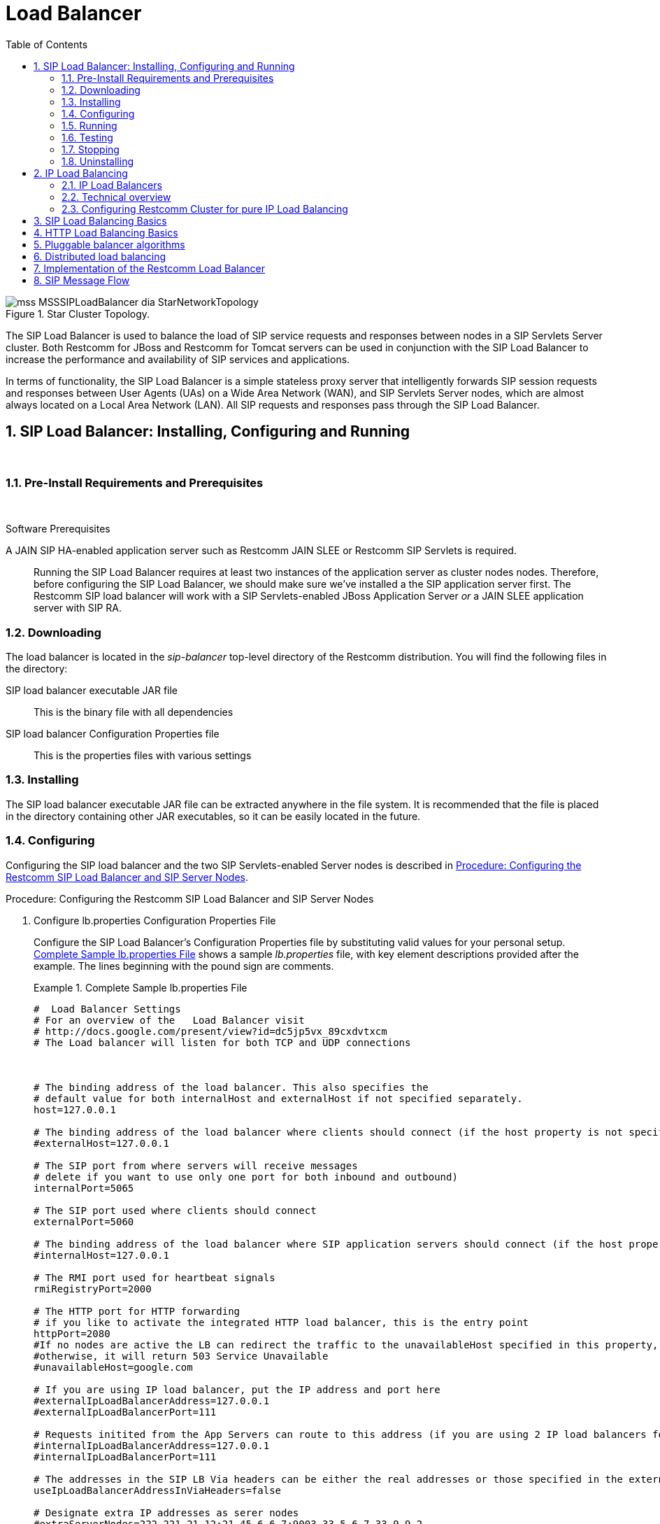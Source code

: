 
[[_sslb_mss_load_balancer]]
= Load Balancer
:doctype: book
:sectnums:
:toc: left
:icons: font
:experimental:
:sourcedir: .

.Star Cluster Topology.
image::images/mss-MSSSIPLoadBalancer-dia-StarNetworkTopology.jpg[]

The SIP Load Balancer is used to balance the load of SIP service requests and responses between nodes in a SIP Servlets Server cluster.
Both Restcomm for JBoss and Restcomm for Tomcat servers can be used in conjunction with the SIP Load Balancer to increase the performance and availability of SIP services and applications. 

In terms of functionality, the SIP Load Balancer is a simple stateless proxy server that intelligently forwards SIP session requests and responses between User Agents (UAs) on a Wide Area Network (WAN), and SIP Servlets Server nodes, which are almost always located on a Local Area Network (LAN). All SIP requests and responses pass through the SIP Load Balancer.

[[_sslb_binary_sip_load_balancer_installing_configuring_and_running]]
== SIP Load Balancer: Installing, Configuring and Running

&nbsp;

[[_sslb_binary_sip_load_balancer_preinstall_requirements_and_prerequisites]]
=== Pre-Install Requirements and Prerequisites

&nbsp;

.Software Prerequisites
A JAIN SIP HA-enabled application server such as  Restcomm  JAIN SLEE or  Restcomm  SIP Servlets is required. ::
  Running the SIP Load Balancer requires at least two instances of the application server as cluster nodes nodes.
  Therefore, before configuring the SIP Load Balancer, we should make sure we've installed a the SIP application server first.
  The Restcomm SIP load balancer will work with a SIP Servlets-enabled JBoss Application Server _or_ a JAIN SLEE application server with SIP RA.

[[_sslb_binary_sip_load_balancer_downloading]]
=== Downloading

The load balancer is located in the [path]_sip-balancer_ top-level directory of the Restcomm  distribution.
You will find the following files in the directory:

SIP load balancer executable JAR file::
  This is the binary file with all dependencies

SIP load balancer Configuration Properties file::
  This is the properties files with various settings

[[_sslb_binary_sip_load_balancer_installing]]
=== Installing

The SIP load balancer executable JAR file can be extracted anywhere in the file system.
It is recommended that the file is placed in the directory containing other JAR executables, so it can be easily located in the future.

[[_sslb_binary_sip_load_balancer_configuring]]
=== Configuring

Configuring the SIP load balancer and the two SIP Servlets-enabled Server nodes is described in <<_sslb_configuring_the_sip_load_balancer_and_servlet_server_nodes>>.

[[_sslb_configuring_the_sip_load_balancer_and_servlet_server_nodes]]
.Procedure: Configuring the Restcomm  SIP Load Balancer and SIP Server Nodes
. Configure lb.properties Configuration Properties File
+
Configure the SIP Load Balancer's Configuration Properties file by substituting valid values for your personal setup. <<_sslb_complete_sample_lb.properties_file>>  shows a sample [path]_lb.properties_ file, with key element descriptions provided after the example.
The lines beginning with the pound sign are comments.
+
[[_sslb_complete_sample_lb.properties_file]]
.Complete Sample lb.properties File
====
[source]
----

#  Load Balancer Settings
# For an overview of the   Load Balancer visit 
# http://docs.google.com/present/view?id=dc5jp5vx_89cxdvtxcm
# The Load balancer will listen for both TCP and UDP connections



# The binding address of the load balancer. This also specifies the 
# default value for both internalHost and externalHost if not specified separately.
host=127.0.0.1

# The binding address of the load balancer where clients should connect (if the host property is not specified)
#externalHost=127.0.0.1

# The SIP port from where servers will receive messages
# delete if you want to use only one port for both inbound and outbound)
internalPort=5065

# The SIP port used where clients should connect
externalPort=5060

# The binding address of the load balancer where SIP application servers should connect (if the host property is not specified)
#internalHost=127.0.0.1

# The RMI port used for heartbeat signals
rmiRegistryPort=2000

# The HTTP port for HTTP forwarding
# if you like to activate the integrated HTTP load balancer, this is the entry point
httpPort=2080
#If no nodes are active the LB can redirect the traffic to the unavailableHost specified in this property,
#otherwise, it will return 503 Service Unavailable
#unavailableHost=google.com

# If you are using IP load balancer, put the IP address and port here
#externalIpLoadBalancerAddress=127.0.0.1
#externalIpLoadBalancerPort=111
 
# Requests initited from the App Servers can route to this address (if you are using 2 IP load balancers for bidirectional SIP LB)
#internalIpLoadBalancerAddress=127.0.0.1
#internalIpLoadBalancerPort=111

# The addresses in the SIP LB Via headers can be either the real addresses or those specified in the external and internal IP LB addresses
useIpLoadBalancerAddressInViaHeaders=false

# Designate extra IP addresses as serer nodes
#extraServerNodes=222.221.21.12:21,45.6.6.7:9003,33.5.6.7,33.9.9.2

# Call-ID affinity algortihm settings. This algorithm is the default. No need to uncomment it.
#algorithmClass=org.mobicents.tools.sip.balancer.CallIDAffinityBalancerAlgorithm
# This property specifies how much time to keep an association before being evitcted.
# It is needed to avoid memory leaks on dead calls. The time is in seconds.
#callIdAffinityMaxTimeInCache=500
#The following attribute specified the policy after failover. If set to true all calls from the failed node
#will go to a new healthy node (all calls to the same node). If set to false the calls will go to random new nodes.
#callIdAffinityGroupFailover=false

# Uncomment to enable the consistent hash based on Call-ID algorithm.
#algorithmClass=org.mobicents.tools.sip.balancer.HeaderConsistentHashBalancerAlgorithm
# This property is not required, it defaults to Call-ID if not set, cna be "from.user" or "to.user" when you want the SIP URI username
#sipHeaderAffinityKey=Call-ID
#specify the GET HTTP parameter to be used as hash key
#httpAffinityKey=appsession
 
# Uncomment to enable the persistent consistent hash based on Call-ID algorithm.
#algorithmClass=org.mobicents.tools.sip.balancer.PersistentConsistentHashBalancerAlgorithm
# This property is not required, it defaults to Call-ID if not set
#sipHeaderAffinityKey=Call-ID
#specify the GET HTTP parameter to be used as hash key
#httpAffinityKey=appsession
 
#This is the JBoss Cache 3.1 configuration file (with jgroups), if not specified it will use default
#persistentConsistentHashCacheConfiguration=/home/config.xml
 
# Call-ID affinity algortihm settings. This algorithm is the default. No need to uncomment it.
#algorithmClass=org.mobicents.tools.sip.balancer.CallIDAffinityBalancerAlgorithm
# This property specifies how much time to keep an association before being evitcted.
# It is needed to avoid memory leaks on dead calls. The time is in seconds.
#callIdAffinityMaxTimeInCache=500

# Uncomment to enable the consistent hash based on Call-ID algorithm.
#algorithmClass=org.mobicents.tools.sip.balancer.HeaderConsistentHashBalancerAlgorithm
# This property is not required, it defaults to Call-ID if not set, cna be "from.user" or "to.user" when you want the SIP URI username
#sipHeaderAffinityKey=Call-ID
#specify the GET HTTP parameter to be used as hash key
#httpAffinityKey=appsession

# Uncomment to enable the persistent consistent hash based on Call-ID algorithm.
#algorithmClass=org.mobicents.tools.sip.balancer.PersistentConsistentHashBalancerAlgorithm
# This property is not required, it defaults to Call-ID if not set
#sipHeaderAffinityKey=Call-ID
#specify the GET HTTP parameter to be used as hash key
#httpAffinityKey=appsession
 
#This is the JBoss Cache 3.1 configuration file (with jgroups), if not specified it will use default
#persistentConsistentHashCacheConfiguration=/home/config.xml


#If a node doesnt check in within that time (in ms), it is considered dead
nodeTimeout=5100
#The consistency of the above condition is checked every heartbeatInterval milliseconds
heartbeatInterval=150


#JSIP stack configuration.....
javax.sip.STACK_NAME = SipBalancerForwarder
javax.sip.AUTOMATIC_DIALOG_SUPPORT = off
# You need 16 for logging traces. 32 for debug + traces.
# Your code will limp at 32 but it is best for debugging.
gov.nist.javax.sip.TRACE_LEVEL = 0

// Specify if message contents should be logged.
gov.nist.javax.sip.LOG_MESSAGE_CONTENT=false

gov.nist.javax.sip.DEBUG_LOG = logs/sipbalancerforwarderdebug.txt
gov.nist.javax.sip.SERVER_LOG = logs/sipbalancerforwarder.xml
gov.nist.javax.sip.THREAD_POOL_SIZE = 64
gov.nist.javax.sip.REENTRANT_LISTENER = true
----
====
+

host::
  Local IP address, or interface, on which the SIP load balancer will listen for incoming requests.

externalPort::
  Port on which the SIP load balancer listens for incoming requests from SIP User Agents.

internalPort::
  Port on which the SIP load balancer forwards incoming requests to available, and healthy, SIP Server cluster nodes.

rmiRegistryPort::
  Port on which the SIP load balancer will establish the RMI heartbeat connection to the application servers.
  When this connection fails or a disconnection instruction is received, an application server node is removed and handling of requests continues without it by redirecting the load to the lie nodes.

httpPort::
  Port on which the SIP load balancer will accept HTTP requests to be distributed across the nodes.

internalTransport::
  Transport protocol for the internal SIP connections associated with the internal SIP port of the load balancer.
  Possible choices are `UDP`, `TCP` and `TLS`.

externalTransport::
  Transport protocol for the external SIP connections associated with the external SIP port of the load balancer.
  Possible choices are `UDP`, `TCP` and `TLS`.
  It must match the transport of the internal port.

externalIpLoadBalancerAddress::
  Address of the IP load balancer (if any) used for incoming requests to be distributed in the direction of the application server nodes.
  This address may be used by the SIP load balancer to be put in SIP headers where the external address of the SIP load balancer is needed.

externalIpLoadBalancerPort::
  The port of the external IP load balancer.
  Any messages arriving at this port should be distributed across the external SIP ports of a set of   SIP load balancers.

internalIpLoadBalancerAddresst::
  Address of the IP load balancer (if any) used for outgoing requests (requests initiated from the servers) to be distributed in the direction of the clients.
  This address may be used by the SIP load balancer to be put in SIP headers where the internal address of the SIP load balancer is needed.

internalIpLoadBalancerPort::
  The port of the internal IP load balancer.
  Any messages arriving at this port should be distributed across the internal SIP ports of a set of   SIP load balancers.

extraServerNodes::
  Comma-separated list of hosts that are server nodes.
  You can put here alternative names of the application servers here and they will be recognized.
  Names are important, because they might be used for direction-analysis.
  Requests coming from these server will go in the direction of the clients and will not be routed back to the cluster.

algorithmClass::
  The fully-qualified Java class name of the balancing algorithm to be used.
  There are three algorithms to choose from and you can write your own to implement more complex routing behaviour.
  Refer to the sample configuration file for details about the available options for each algorithm.
  Each algorithm can have algorithm-specific properties for fine-grained configuration.

nodeTimeout::
  In milliseonds.
  Default value is 5100.
  If a server node doesnt check in within this time (in ms), it is considered dead.

heartbeatInterval::
  In milliseconds.
  Default value is 150 milliseonds.
  The hearbeat interval  must be much smaller than the interval specified in the JAIN SIP property on the server machines - `org.mobicents.ha.javax.sip.HEARTBEAT_INTERVAL`
+
NOTE: The remaining keys and properties in the configuration properties file can be used to tune the JAIN SIP stack, but are not specifically required for load balancing.
To assist with tuning, a comprehensive list of implementing classes for the SIP Stack is available from the https://mobicents.ci.cloudbees.com/job/JAIN-SIP/lastSuccessfulBuild/artifact/javadoc/javax/sip/SipStack.html[Interface SIP Stack].
For a comprehensive list of properties associated with the SIP Stack implementation, refer to https://mobicents.ci.cloudbees.com/job/JAIN-SIP/lastSuccessfulBuild/artifact/javadoc/gov/nist/javax/sip/SipStackImpl.html[Class SipStackImpl].

. Configure logging
+
The SIP load balancer uses http://logging.apache.org/log4j[Log4J] as a logging mechanism.
You can configure it through the typical log4j xml configuration file and specify the path as follows `-DlogConfigFile=./log4j.xml`.
Please refer to Log4J documentation for more information on how to configure the logging.
A shortcut exists if you want to switch between INFO/DEBUG/WARN logging levels.
The JVM option `-DlogLevel=DEBUG` will allow you to switch all loggig categories to the specified log level.

. Configure the container configuration file
+
Ensure the following attributes are configured for the `<service>` element in [path]_server.xml_ for Tomcat or in the mobicents `subsystem` element for JBoss AS7.
+
* The `sipPathName` attribute must contain the following value `org.mobicents.ha.balancing.only` to indicate that the server will be using the Restcomm  JAIN SIP HA SIP Stack which is an extension of the JAIN SIP Stack offering integration with the Mobicents Load Balancer and transparent replication.

. Configure the [path]_mss-sip-stack.properties_ configuration file
+
* The `org.mobicents.ha.javax.sip.cache.MobicentsSipCache.cacheName` property must contain the name of the cache that will be responsible for holding the replicated data of the SIP Stack layer (namely the established SIP dialog data). The value has to be one of the cache name present in the jboss-cache-manager-jboss-beans.xml file of the jboss-cache-manager JBoss Service of the container.
  The default value is `standard-session-cache`
* The `org.mobicents.ha.javax.sip.BALANCERS` property must be configured with the list of load balancer IP address and internal ports.
  As an example, suppose a single &THIS.PLATFORM; SIP Load Balancer is running with IP `192.168.0.1` and internal port `5065`, the property would be set with value `192.168.0.1:5065`.
  To specify multiple balancers use `;` as separator.
  If this property is used the balancers attribute located in server.xml should not be used as it is a replacement for it.
* The `org.mobicents.ha.javax.sip.LoadBalancerHeartBeatingServiceClassName` property is optional, it defines the class name of the HeartBeating service implementation, currently the only one available is `org.mobicents.ha.javax.sip.LoadBalancerHeartBeatingServiceImpl`
* The `org.mobicents.ha.javax.sip.LoadBalancerElector` property is optional, it defines the class of the load balancer elector from JAIN SIP HA Stack.
  The elector is used to define which load balancer will receive outgoing requests, which are out of dialog or in dialog with null state.
  Currently only one elector implementation is available, `org.mobicents.ha.javax.sip.RoundRobinLoadBalancerElector`, which, as the class name says, uses round robin algorythm to select the balancer.


.Configuration File Locations
[NOTE]
====
On Restcomm for Tomcat server installations, [path]_server.xml_ is located in [path]_<install_directory>/conf_.

On Restcomm for JBoss server installations, the default [path]_standalone-sip.xml_ configuration file is located in [path]_standalone/configuration_ or the default [path]_domain-sip.xml_ configuration file located in [path]_domain/configuration_ for cluster configurations
====

.Easy Node Configuration with JMX
Both SIP Servlet-enabled JBoss and Tomcat have  (Java Management Extensions) interfaces that allow for easy server configuration.
The JMX Console is available once the server has been started by navigating to http://localhost:8080/jmx-console/.
 

Both the `balancers` and `heartBeatInterval` attribute values are available under `name=-SIP-Servlets,type=load-balancer-heartbeat-service` in the JMX Console. 

balancers::
  Host names of the SIP load balancer(s) with corresponding `addBalancerAddress` and `removeBalancerAddress` methods.

heartBeatInterval::
  Interval at which each heartbeat is sent to the SIP load balancer(s).

==== Converged Load Balancing

===== Apache HTTP Load Balancer

The Restcomm SIP Load Balancer can work in concert with HTTP load balancers such as `mod_jk`.
Whenever an HTTP session is bound to a particular node, an instruction is sent to the SIP Load Balancer to direct the SIP calls from the same application session to the same node. 

It is sufficient to configure `mod_jk` to work for HTTP in JBoss in order to enable cooperative load balancing. Restcomm  will read the configuration and will use it without any extra configuration.
You can read more about configuring `mod_jk` with JBoss in your JBoss Application Server documentation.

Alternatively you may disable this behaviour and make the HTTP load balancer follow the decisions made by the SIP load balancer with the httpFollowsSip flag.
This is  achieved by changing the jvmRoute part of the session ID cookie used internally by `mod_jk`.

====== The httpFollowsSip flag

The `httpFollowsSip` flag in the service configuration makes the application server aware of how different mod_jk and SIP load balancers have assigned  request affinity for each application session.
The application servers assign exactly one node to each Sip Servlets application session and this node is the node where the last SIP request associated with the application session has landed (decised by the SIP load balancer). Then the application server will actively update the session ID cookie (the jvmRoute part) of any HTTP request that arrives at  the wrong node.
The application server will do so with a specially composed HTTP redirect response or with a HTML refresh hint.
As a backup strategy, if the request is bound to seek non-existing node forever and it will let the request be served by a new node.
This avoids having a client stuck reloading the same page over and over.

One problem with this flag is that if you have two or more SIP sessions associated with the same application session and the load balancer has decided to send SIP requests to different nodes, which might happend if you use Call-ID based affinity, then the application server will have to change the jvmRoute very often for every SIP request resulting in significant overhead.
It is generally not adviced to enable this flag if you have more than 1 SIP session per application session and the means to guarantee all SIP sessions from the application session will land on the same node.

This is an example how to enable the option.
It is disabled by default.

[source]
----
<Connector port="5080" 
     ipAddress = "${jboss.bind.address}"
     ...
     httpFollowsSip="true" />
----

===== Integrated HTTP Load Balancer

To use the integrated HTTP Load Balancer, no extra configuration is needed.
If a unique `jvmRoute` is specified and enabled in each application server, it will behave exactly as the apache balancer.
If `jvmRoute` is not present, it will use the session ID as a hash value and attempt to create a sticky session.
The integrated balancer can be used together with the apache balancer at the same time. 

In addition to the apache behavior, there is a consistent hash balancer algorithm that can be enabled for both HTTP and SIP messages.
For both HTTP and SIP messages, there is a configurable affinity key, which is evaluated and hashed against each unassigned request.
All requests with the same hash value will always be routed to the same application server node.
For example, the SIP affinity key could be the callee user name and the HTTP affinity key could the "`appsession`" HTTP GET parameter of the request.
If the desired behaviour group these requests, we can just make sure the affinity values (user name and GET parameter) are the same.

.Ensuring SIP and HTTP requests are being grouped by common affinity value.
image::images/converged-integrated-lb.png[]

[[_sslb_binary_sip_load_balancer_running]]
=== Running

.Procedure: Running the SIP Load Balancer and SIP Server Nodes
. Start the SIP Load Balancer
+
Start the SIP load balancer, ensuring the Configuration Properties file ([path]_lb.properties_ in this example) is specified.
In the Linux terminal, or using the Windows Command Prompt, the SIP Load Balancer is started by issuing a command similar to this one:
+
----
java -jar sip-balancer-jar-with-dependencies.jar lb-configuration.properties
----
+
Executing the SIP load balancer produces  output similar to the following example:
+
----
home]$ java -jar sip-balancer-jar-with-dependencies.jar lb-configuration.properties 
Oct 21, 2008 1:10:58 AM org.mobicents.tools.sip.balancer.SIPBalancerForwarder start
INFO: Sip Balancer started on address 127.0.0.1, external port : 5060, port : 5065
Oct 21, 2008 1:10:59 AM org.mobicents.tools.sip.balancer.NodeRegisterImpl startServer
INFO: Node registry starting...
Oct 21, 2008 1:10:59 AM org.mobicents.tools.sip.balancer.NodeRegisterImpl startServer
INFO: Node expiration task created
Oct 21, 2008 1:10:59 AM org.mobicents.tools.sip.balancer.NodeRegisterImpl startServer
INFO: Node registry started
----
+
The output shows the IP address on which the SIP Load Balancer is listening, as well as the external and internal listener ports.

. Configure SIP Server Nodes
+
SIP Servlets Server nodes can run on the JBoss Application Server, or the Tomcat Servlet Container.
The SIP Servlets Server binary distributions define the type of SIP Servlets Server nodes used, and should already be installed from <<_sslb_binary_sip_load_balancer_software_prerequisites>>.
+
The Tomcat's [path]_server.xml_ or JBoss's [path]_standalone-sip.xml_ file specifies the nodes used.
Because there is more then one client node specified, unique listener ports must be specified for each node to monitor HTTP and/or SIP connections.
 <<_bsssc_binary_sip_servlets_server_adding_sip_connectors>> describes the affected element in the configuration file.

. Start Load Balancer Client Nodes
+
Start all SIP load balancer client nodes.


[[_sslb_binary_sip_load_balancer_testing]]
=== Testing

To test load balancing, the same application must be deployed manually on each node, and two SIP Softphones must be installed.

.Procedure: Testing Load Balancing
. Deploy an Application
+
Ensure that for each node, the DAR file is the same.
+
Deploy the Location service manually on both nodes.

. Start the "Sender" SIP softphone
+
Start a SIP softphone client with the SIP address of `sip:sender@sip-servlets-com`, listening on port 5055.
The outbound proxy must be specified as the sip-balancer (http://127.0.0.1:5060)

. Start the "Receiver" SIP softphone
+
Start a SIP softphone client with the SIP address of `sip:receiver-failover@sip-servlets-com`, listening on port 5090.

. Initiate two calls from "Sender" SIP softphone
+
Initiate one call from `sip:sender@sip-servlets-com` to `sip:receiver-failover@sip-servlets-com`.
Tear down the call once completed.
+
Initiate a second call using the same SIP address, and tear down the call once completed.
Notice that the call is handled by the second node.


[[_sslb_binary_sip_load_balancer_stopping]]
=== Stopping

Assuming that you started the JBoss Application Server as a foreground process in the Linux terminal, the easiest way to stop it is by pressing the  key combination in the same terminal in which you started it.

This should produce similar output to the following:

----
^COct 21, 2008 1:11:57 AM org.mobicents.tools.sip.balancer.SipBalancerShutdownHook run
INFO: Stopping the sip forwarder
----

[[_sslb_binary_sip_load_balancer_uninstalling]]
=== Uninstalling

To uninstall the SIP load balancer, delete the JAR file you installed.

== IP Load Balancing

=== IP Load Balancers

An IP load-balancer is a network appliance that distributes traffic to an application server (or actual servers) using a  load-balancing algorithm.
IP load-balancing is often used when the other load-balancers' capacity is exceeded and can not scale further without hardware upgrades.

Routing decisions are made  based on OSI Layer 2, 3 or 4 data.
This type of load balancer only examines low-level TCP, UDP or ethernet packet structures including MAC addresses, IP addresses, ports, and protocol types (TCP or UDP or other). 

An IP  load balancer never reads the payload of the TCP/IP packets and therefore never parses SIP or HTTP (or any protocol above OSI Layer 4).  Because an IP load balancing device is not SIP or HTTP aware in any way, it is much more performant than `mod_jk` or the Restcomm  SIP load-balancer.
 

=== Technical overview

In its simplest form, the IP load-balancer usually "owns" the public-facing IP address (known as a VIP). The traffic is routed to actual servers in it's private network similar to NAT.
It is also possible to not change the IP address and just work on the MAC address by assuming that all actual  servers are configured to accept packets for the VIP address.
The features offered by the IP load balancer depend largely on the vendor. 

Some examples of  Linux-based  software load balancers include http://www.redhat.com/cluster_suite/[Red Hat Cluster Suite (RHCS)] and http://www.linuxvirtualserver.org/[Linux Virtual Server (LVS)].
There are many hardware vendors as well.

One main drawback relating to  IP load balancers is that they can not make routing decisions based on SIP messages and (with some exceptions) they can not work cooperatively with HTTP or other load balancers.

=== Configuring Restcomm  Cluster for pure IP Load Balancing

WARNING: Pure IP load balancing is not a recommented option.
It is advised to use a distributed load balancer instead.
Proper operation with pure IP load balancing depends on the ability of the IP load balancer to establish request affinity based on IP addresses and ports.

First you need to remove the SIP load balancers from any configuration in Restcomm .
In particular the `org.mobicents.ha.javax.sip.BALANCERS`  attribute in [path]_mss-sip-stack.properties_.
You should remove the balancers attribute from the Service tag of  jboss.web service.
This simply removes the default load balancer from the system and the traffic bypasses the SIP load-balancer.
Next you must configure Restcomm  to put the IP load balancer IP address in the `Via`, `Contact` and other system headers where  the IP address of the server machine is required.
This will ensure that any responses or subsequent SIP requests follow the same path, but always hit  the load balancer instead of particular cluster node that may fail.
To specify the IP load balancer address in Restcomm  your should edit this file on Tomcat [path]_CATALINA_HOME/conf/server.xml_ and specify `staticServerAddress` such as: 

[source]
----
<Connector port="5080" 
     ipAddress = "${jboss.bind.address}"
     ...
staticServerAddress="122.122.122.122" staticServerPort="44" 
useStaticAddress="true"/>
----

and edit this file on JBoss [path]_JBOSS_HOME/standalone/configuration/standalone-sip.xml_ and specify `staticServerAddress` such as: 

[source]
----
<socket-binding name="sip-udp" port="5080"
     ...
staticServerAddress="122.122.122.122" staticServerPort="44" 
useStaticAddress="true"/>
----

NOTE: Depending on your reliability requirements you can omit the configuration described in this section and let the servers use their own IP address in the SIP messages.

[[_sslb_sip_load_balancing_basics]]
== SIP Load Balancing Basics

All User Agents send SIP messages, such as `INVITE` and `MESSAGE`, to the same SIP URI (the IP address and port number of the SIP Load Balancer on the WAN). The Load Balancer then parses, alters, and forwards those messages to an available node in the cluster.
If the message was sent as a part of an existing SIP session, it will be forwarded to the cluster node which processed that User Agent's original transaction request. 

The SIP Server that receives the message acts upon it and sends a response back to the SIP Load Balancer.
The SIP Load Balancer reparses, alters and forwards the message back to the original User Agent.
This entire proxying and provisioning process is carried out independent of the User Agent, which is only concerned with the SIP service or application it is using. 

By using the Load Balancer, SIP traffic is balanced across a pool of available SIP Servers, increasing the overall throughput of the SIP service or application running on either individual nodes of the cluster.
In the case of a Restcomm server with `</distributed>` capabilities, load balancing advantages are applied across the entire cluster. 

The SIP Load Balancer is also able to failover requests mid-call from unavailable nodes to available ones, thus increasing the reliability of the SIP service or application.
The Load Balancer increases throughput and reliability by dynamically provisioning SIP service requests and responses across responsive nodes in a cluster.
This enables SIP applications to meet the real-time demand for SIP services. 

== HTTP Load Balancing Basics

In addition to the SIP load balancing, there are several options for coordinated or cooperative load balancing with other protocols such as HTTP. 

Typically, a JBoss Application Server will use apache HTTP server with mod_jk, mod_proxy, mod_cluster or similar extension installed as an HTTP load balancer.
This apache-based load balancer will parse incoming HTTP requests and will look for the session ID of those requests in order to ensure all requests from the same session arrive at the same application server. 

By default, this is done by examining the `jsessionid` HTTP cookie or GET parameter and looking for the `jvmRoute` assigned to the session.
The typical `jsessionid` value is of the form `<sessionId>.<jvmRoute>`.
The very first request for each new HTTP session does not have a session ID assigned; the apache routes the request to a random application server node. 

When the node responds it assigns a session ID and `jvmRoute` to the response of the request in a HTTP cookie.
This response goes back to the client through apache, which keeps track of which node owns each `jvmRoute`.
Once the very first request is served this way, the subsequent requests from this session will carry the assigned cookie, and the apache load balancer will always route the requests to the node, which advertised itself as the `jvmRoute` owner. 

Instead of using apache, an integrated HTTP Load Balancer is also available.
The SIP Load Balancer has a HTTP port where you can direct all incoming HTTP requests.
The integrated HTTP load balancer behaves exactly like apache by default, but this behavior is extensible and can be overridden completely with the pluggable balancer algorithms.
The integrated HTTP load balancer is much easier to configure and generally requires no effort, because it reuses most SIP settings and assumes reasonable default values. 

Unlike the native apache, the integrated HTTP Load Balancer is written completely in Java, thus a performance penalty should be expected when using it.
However, the integrated HTTP Balancer has an advantage when related SIP and HTTP requests must stick to the same node. 

== Pluggable balancer algorithms

The SIP/HTTP Load Balancer exposes an interface to allow users to customize the routing decision making for special purposes.
By default there are three built-in algorithms.
Only one algorithm is active at any time and it is specified with the `algorithmClass` property in the configuration file.

It is up to the algorithm how and whether to support distributed architecture or how to store the information needed for session affinity.
The algorithms will be called for every SIP and HTTP request and other significant events to make more informed decisions. 

NOTE: Users must be aware that by default requests explicitly addressed to a live server node passing through the load balancer will be forwarded directly to the server node.
This allows for pre-specified routing use-cases, where the target node is known by the SIP client through other means.
If the target node is dead, then the node selection algorithm is used to route the request to an available node. 

The following is a list of the built-in algorithms:



org.mobicents.tools.sip.balancer.CallIDAffinityBalancerAlgorithm ::
  This algorithm is not distributable.
  It selects nodes randomly to serve a give Call-ID extracted from the requests and responses.
  It keeps a map with  `Call-ID -> nodeId` associations and this map is not shared with other load balancers which will cause them to make different decisions.
  For HTTP it behaves like apache.

org.mobicents.tools.sip.balancer.HeaderConsistentHashBalancerAlgorithm ::
  This algorithm is distributable and can be used in distributed load balancer configurations.
  It extracts the hash value of specific headers from SIP and HTTP messages to decide which application server node will handle the request.
  Information about the options in this algorithms is available in the balancer configuration file comments.

org.mobicents.tools.sip.balancer.PersistentConsistentHashBalancerAlgorithm ::
  This algorithm is distributable and is similar to the previous algorithm, but it attempts to keep session affinity even when the cluster nodes are removed or added, which would normally cause hash values to point to different nodes.

org.mobicents.tools.sip.balancer.ClusterSubdomainAffinityAlgorithm ::
  This algorithm is not distributable, but supports grouping server nodes to act as a subcluster.
  Any call of a node that belongs to a cluster group will be preferentially failed over to a node from the same group.
  To configure a group you can just add the `subclusterMap` property in the load balancer properties and listing  the IP addresses of the nodes.
  The nodes specified in a group do not have to alive and nodes that are not specified are still allowed to join the cluster. Otherwise the algorthim behaves exactly as the default Call-ID affinity algorthim.
  The groups are enclosed in parentheses and the IP addresses are separate by commas as follows:
[source]
----
  subclusterMap=( 192.168.1.1, 192.168.1.2 ) ( 10.10.10.10,  20.20.20.20,  30.30.30.30)
----
  
  

== Distributed load balancing

When the capacity of a single load balancer is exceeded, multiple load balancers can be used.
With the help of an IP load balancer the traffic can be distributed between all SIP/HTTP load balancers based on some IP rules or round-robin.
With consistent hash and `jvmRoute`-based balancer algorithms it doesn't matter which SIP/HTTP load balancer will process the request, because they would all make the same decisions based on information in the requests (headers, parameters or cookies) and the list of available nodes.
With consistent hash algorithms there is no state to be preserved in the SIP/HTTP balancers.

.Example deployment: IP load balancers serving both directions for incoming/outgoing requests in a cluster
image::images/bidirectional-distributed-sip-lb.gif[]

[[_sslb_sip_load_balancer_implementation]]
== Implementation of the Restcomm  Load Balancer

Each individual Restcomm SIP Server in the cluster is responsible for contacting the SIP load balancer and relaying its health status and regular "heartbeats".  

From these health status reports and heartbeats, the SIP Load Balancer creates and maintains a list of all available and healthy nodes in the cluster.
The Load Balancer forwards SIP requests between these cluster nodes, providing that the provisioning algorithm reports that each node is healthy and is still sending heartbeats. 

If an abnormality is detected, the SIP Load Balancer removes the unhealthy or unresponsive node from the list of available nodes.
In addition, mid-session and mid-call messages are failed over to a healthy node. 

The SIP Load Balancer first receives SIP requests from endpoints on a port that is specified in its Configuration Properties configuration file.
The SIP Load Balancer, using a round-robin algorithm, then selects a node to which it forwards the SIP requests.
The Load Balancer forwards all same-session requests to the first node selected to initiate the session, providing that the node is healthy and available. 

== SIP Message Flow

The SIP Load Balancer appends itself to the `Via` header of each request, so that returned responses are sent to the SIP Balancer before they are sent to the originating endpoint. 

The Load Balancer also adds itself to the path of subsequent requests by adding Record-Route headers.
It can subsequently handle mid-call failover by forwarding requests to a different node in the cluster if the node that originally handled the request fails or becomes unavailable.
The SIP load balancer immediately fails over if it receives an unhealthy status, or irregular heartbeats from a node. 

In advanced configurations, it is possible to run more than one SIP Load Balancer.
Simply edit the balancers connection string in your SIP Server - the list is separated with semi-colon. 

<<_figure_mss_basic_ip_and_port_cluster_configuration>> describes a basic IP and Port Cluster Configuration.
In the diagram, the SIP Load balancer is the server with the IP address of `192.168.1.1`.

[[_figure_mss_basic_ip_and_port_cluster_configuration]]
.Basic IP and Port Cluster Configuration
image::images/mss-MSSSIPLoadBalancer-dia-ClusterIPsAndPorts.jpg[]
